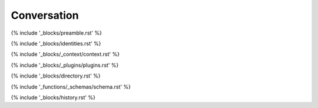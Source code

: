 .. _conversation:

############
Conversation
############

{% include '_blocks/preamble.rst' %}

{% include '_blocks/identities.rst' %} 

{% include '_blocks/_context/context.rst' %}

{% include '_blocks/_plugins/plugins.rst' %}

{% include '_blocks/directory.rst' %}

{% include '_functions/_schemas/schema.rst' %}

{% include '_blocks/history.rst' %}